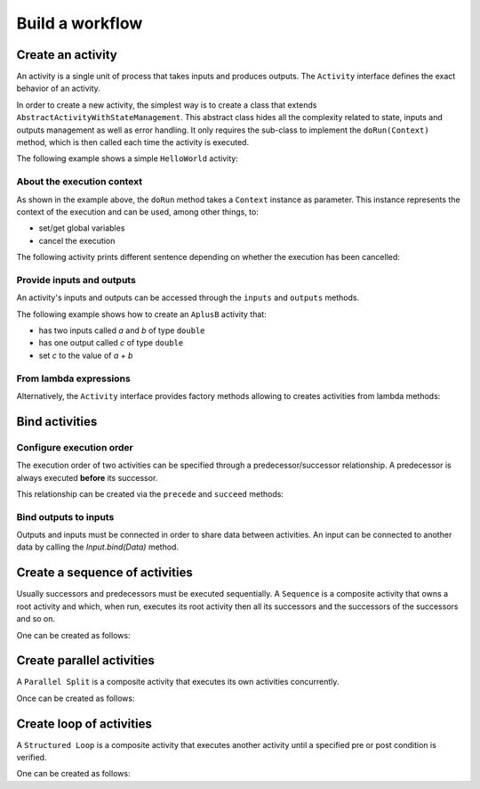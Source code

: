 Build a workflow
=================

Create an activity
------------------

An activity is a single unit of process that takes inputs and produces outputs. The ``Activity`` interface defines the exact behavior of an activity.

In order to create a new activity, the simplest way is to create a class that extends ``AbstractActivityWithStateManagement``. This abstract class hides all the complexity related to state, inputs and outputs management as well as error handling. It only requires the sub-class to implement the ``doRun(Context)`` method, which is then called each time the activity is executed.

The following example shows a simple ``HelloWorld`` activity:

.. code-block:: java
   :linenos:

    import fr.kazejiyu.ekumi.core.workflow.Context;
    import fr.kazejiyu.ekumi.core.workflow.impl.AbstractActivityWithStateManagement;

    /**
     * An activity that prints "Hello World!" when run.
     */
    public class HelloWorld extends AbstractActivityWithStateManagement {

        @Override
        public void doRun(Context context) {
            System.out.println("Hello World!");
        }

    }

About the execution context
~~~~~~~~~~~~~~~~~~~~~~~~~~~~

As shown in the example above, the ``doRun`` method takes a ``Context`` instance as parameter. This instance represents the context of the execution and can be used, among other things, to:

- set/get global variables
- cancel the execution

The following activity prints different sentence depending on whether the execution has been cancelled:

.. code-block:: java
   :linenos:

    import fr.kazejiyu.ekumi.core.workflow.Context;
    import fr.kazejiyu.ekumi.core.workflow.impl.AbstractActivityWithStateManagement;

    /**
     * An activity that, when run, prints:
     *  - "Cancelled" if the execution has been cancelled
     *  - "Succeeded" otherwise
     */
    public class HelloWorld extends AbstractActivityWithStateManagement {

        @Override
        public void doRun(Context context) {
            if (context.execution().isCancelled()) {
                System.out.println("Cancelled");
            }
            else {
                System.out.pritnln("Succeeded");
            }
        }

    }

Provide inputs and outputs
~~~~~~~~~~~~~~~~~~~~~~~~~~

An activity's inputs and outputs can be accessed through the ``inputs`` and ``outputs`` methods.

The following example shows how to create an ``AplusB`` activity that:

- has two inputs called `a` and `b` of type ``double``
- has one output called `c` of type ``double``
- set `c` to the value of `a + b`

.. code-block:: java
   :linenos:

    import fr.kazejiyu.ekumi.core.workflow.Context;
    import fr.kazejiyu.ekumi.core.workflow.impl.AbstractActivityWithStateManagement;
    import fr.kazejiyu.ekumi.datatypes.DoubleType;

    /**
     * An activity that computes its outputs 'c' from the addition of its two inputs 'a' and 'b'.
     */
    public class AplusB extends AbstractActivityWithStateManagement {

        public AplusB(String id) {
            super(id, "a + b = c");

            inputs().create("a", new DoubleType());
            inputs().create("b", new DoubleType());
            outputs().create("c", new DoubleType());
        }

        @Override
        protected void doRun(Context context) throws Exception {
            double a = (double) input("a").value();
            double b = (double) input("b").value();

            output("c").set(a + b);
        }

    }

From lambda expressions
~~~~~~~~~~~~~~~~~~~~~~~

Alternatively, the ``Activity`` interface provides factory methods allowing to creates activities from lambda methods:

.. code-block:: java
   :linenos:

    import fr.kazejiyu.ekumi.core.workflow.Activity;

    public class Main {

        public static void main(String[] args) {
            Activity sayHello = Activity.of(() -> System.out.println("Hello!");
            Activity sayIfCancelled = Activity.of(context -> System.out.println(context.execution().isCancelled());
        }

    }

Bind activities
---------------

Configure execution order
~~~~~~~~~~~~~~~~~~~~~~~~~

The execution order of two activities can be specified through a predecessor/successor relationship. A predecessor is always executed **before** its successor.

This relationship can be created via the ``precede`` and ``succeed`` methods:

.. code-block:: java
   :linenos:

    import fr.kazejiyu.ekumi.core.workflow.Activity;

    public class Main {

        public static void main(String[] args) {
            Activity first = Activity.of(() -> System.out.println("First");
            Activity second = Activity.of(() -> System.out.println("second");

            // 'first' will be executed before 'second'
            first.precede(second);

            // Can also be written this way:
            second.succeed(first);
        }

    }

Bind outputs to inputs
~~~~~~~~~~~~~~~~~~~~~~~~~

Outputs and inputs must be connected in order to share data between activities. An input can be connected to another data by calling the `Input.bind(Data)` method.

.. code-block:: java
   :linenos:

    import fr.kazejiyu.ekumi.core.workflow.Activity;

    public class Main {

        public static void main(String[] args) {
            Activity add1 = new AplusB("add1");
            Activity add2 = new AplusB("add2");

            // At runtime, the value of add2's 'b' input
            // will be set to the value of add1's 'c' output
            add2.input("b").bind(add1.output("c"));
        }

    }

Create a sequence of activities
-------------------------------

Usually successors and predecessors must be executed sequentially. A ``Sequence`` is a composite activity that owns a root activity and which, when run, executes its root activity then all its successors and the successors of the successors and so on.

One can be created as follows:

.. code-block:: java
   :linenos:

    import fr.kazejiyu.ekumi.core.workflow.Activity;
    import fr.kazejiyu.ekumi.core.workflow.Sequence;
    import fr.kazejiyu.ekumi.core.workflow.impl.BasicSequence;

    public class Main {

        public static void main(String[] args) {
            Activity print1 = new Print("print1", "1");
            Activity print2 = new Print("print2", "2");

            // Create a predecessor/successor relationship,
            // Thus ensuring the sequence will execute print1 then print2
            print1.precede(print2);

            Sequence print1Then2 = new BasicSequence("id", "Print 1 then 2", print1);
        }

    }

Create parallel activities
--------------------------

A ``Parallel Split`` is a composite activity that executes its own activities concurrently.

Once can be created as follows:

.. code-block:: java
   :linenos:

    import fr.kazejiyu.ekumi.core.workflow.Activity;
    import fr.kazejiyu.ekumi.core.workflow.ParallelSplit;
    import fr.kazejiyu.ekumi.core.workflow.impl.BasicParallelSplit;

    public class Main {

        public static void main(String[] args) {
            List<Activity> concurrentActivities = new ArrayList<>();
            for (int i = 0 ; i < 4; ++i) {
                Activity concurrentActivity = Activity.of(() -> System.out.println("I run concurrently");
                concurrentActivities.add(concurrentActivity);
            }
            ParallelSplit split = new BasicParallelSplit("id", "Run branches in parallel", concurrentActivities);
        }

    }

Create loop of activities
-----------------------------

A ``Structured Loop`` is a composite activity that executes another activity until a specified pre or post condition is verified.

One can be created as follows:

.. code-block:: java
   :linenos:

    import fr.kazejiyu.ekumi.core.workflow.Activity;
    import fr.kazejiyu.ekumi.core.workflow.Condition;
    import fr.kazejiyu.ekumi.core.workflow.StructuredLoop;
    import fr.kazejiyu.ekumi.core.workflow.impl.BasicStructuredLoop;

    public class Main {

        public static void main(String[] args) {
            Condition preCondition = null; // the loop has no pre-condition
            Condition postCondition = Condition.of(() -> true); // the loop will end after the first execution

            Activity greet = Activity.of(() -> System.out.println("Hello"));

            StructuredLoop loop = new BasicStructuredLoop("id", "name", greet, preCondition, postCondition);
        }

    }